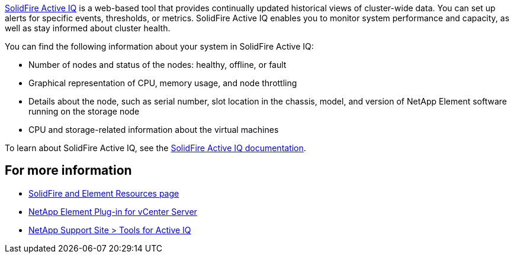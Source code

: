 https://activeiq.solidfire.com[SolidFire Active IQ^] is a web-based tool that provides continually updated historical views of cluster-wide data. You can set up alerts for specific events, thresholds, or metrics. SolidFire Active IQ enables you to monitor system performance and capacity, as well as stay informed about cluster health.

You can find the following information about your system in SolidFire Active IQ:

* Number of nodes and status of the nodes: healthy, offline, or fault
* Graphical representation of CPU, memory usage, and node throttling
* Details about the node, such as serial number, slot location in the chassis, model, and version of NetApp Element software running on the storage node
* CPU and storage-related information about the virtual machines

To learn about SolidFire Active IQ, see the https://docs.netapp.com/us-en/solidfire-active-iq/index.html[SolidFire Active IQ documentation^].

== For more information
* https://www.netapp.com/data-storage/solidfire/documentation[SolidFire and Element Resources page^]
* https://docs.netapp.com/us-en/vcp/index.html[NetApp Element Plug-in for vCenter Server^]
* https://mysupport.netapp.com/site/tools/tool-eula/5ddb829ebd393e00015179b2[NetApp Support Site > Tools for Active IQ^]
